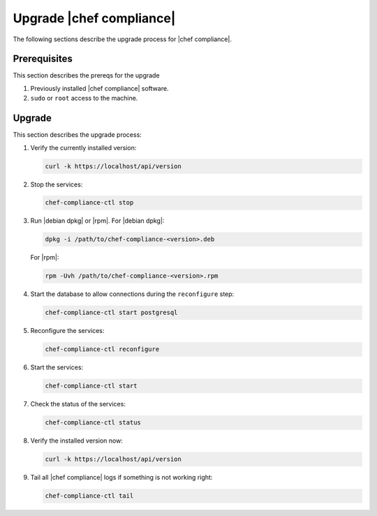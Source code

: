 =====================================================
Upgrade |chef compliance|
=====================================================

The following sections describe the upgrade process for |chef compliance|.

Prerequisites
=====================================================
This section describes the prereqs for the upgrade

#. Previously installed |chef compliance| software.
#. ``sudo`` or ``root`` access to the machine.

Upgrade
=====================================================
This section describes the upgrade process:

#. Verify the currently installed version:

   .. code-block:: bash

      curl -k https://localhost/api/version

#. Stop the services:

   .. code-block:: bash

      chef-compliance-ctl stop

#. Run |debian dpkg| or |rpm|. For |debian dpkg|:

   .. code-block:: bash

      dpkg -i /path/to/chef-compliance-<version>.deb

   For |rpm|:

   .. code-block:: bash

      rpm -Uvh /path/to/chef-compliance-<version>.rpm

#. Start the database to allow connections during the  ``reconfigure`` step:

   .. code-block:: bash

      chef-compliance-ctl start postgresql

#. Reconfigure the services:

   .. code-block:: bash

      chef-compliance-ctl reconfigure

#. Start the services:

   .. code-block:: bash

      chef-compliance-ctl start

#. Check the status of the services:

   .. code-block:: bash

      chef-compliance-ctl status

#. Verify the installed version now:

   .. code-block:: bash

      curl -k https://localhost/api/version

#. Tail all |chef compliance| logs if something is not working right:

   .. code-block:: bash

      chef-compliance-ctl tail
